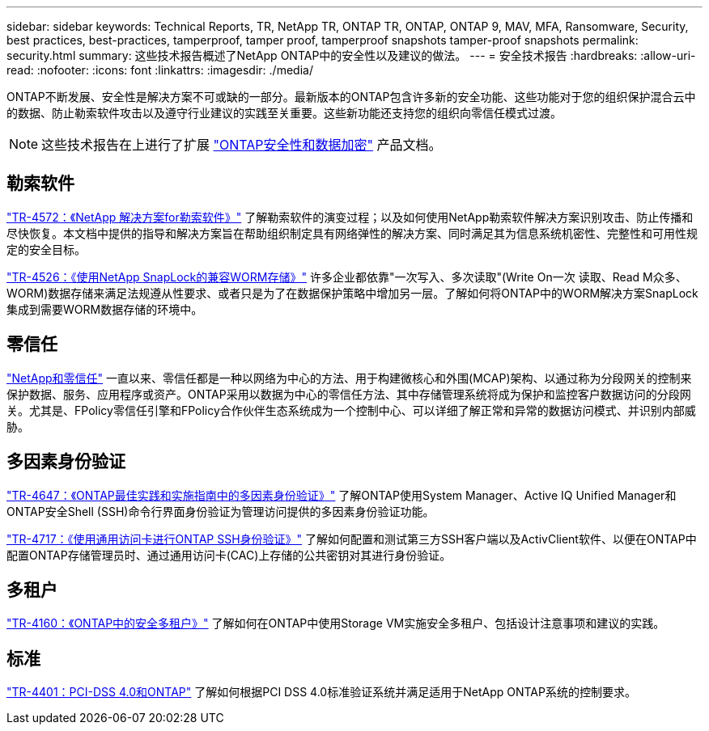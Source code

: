 ---
sidebar: sidebar 
keywords: Technical Reports, TR, NetApp TR, ONTAP TR, ONTAP, ONTAP 9, MAV, MFA, Ransomware, Security, best practices, best-practices, tamperproof, tamper proof, tamperproof snapshots tamper-proof snapshots 
permalink: security.html 
summary: 这些技术报告概述了NetApp ONTAP中的安全性以及建议的做法。 
---
= 安全技术报告
:hardbreaks:
:allow-uri-read: 
:nofooter: 
:icons: font
:linkattrs: 
:imagesdir: ./media/


[role="lead"]
ONTAP不断发展、安全性是解决方案不可或缺的一部分。最新版本的ONTAP包含许多新的安全功能、这些功能对于您的组织保护混合云中的数据、防止勒索软件攻击以及遵守行业建议的实践至关重要。这些新功能还支持您的组织向零信任模式过渡。

[NOTE]
====
这些技术报告在上进行了扩展 link:https://docs.netapp.com/us-en/ontap/security-encryption/index.html["ONTAP安全性和数据加密"] 产品文档。

====


== 勒索软件

link:https://docs.netapp.com/us-en/ontap/ransomware-solutions/ransomware-overview.html["TR-4572：《NetApp 解决方案for勒索软件》"^] 了解勒索软件的演变过程；以及如何使用NetApp勒索软件解决方案识别攻击、防止传播和尽快恢复。本文档中提供的指导和解决方案旨在帮助组织制定具有网络弹性的解决方案、同时满足其为信息系统机密性、完整性和可用性规定的安全目标。

link:https://www.netapp.com/pdf.html?item=/media/6158-tr4526.pdf["TR-4526：《使用NetApp SnapLock的兼容WORM存储》"^]
许多企业都依靠"一次写入、多次读取"(Write On一次 读取、Read M众多、WORM)数据存储来满足法规遵从性要求、或者只是为了在数据保护策略中增加另一层。了解如何将ONTAP中的WORM解决方案SnapLock集成到需要WORM数据存储的环境中。



== 零信任

link:https://docs.netapp.com/us-en/ontap/zero-trust/zero-trust-overview.html["NetApp和零信任"] 一直以来、零信任都是一种以网络为中心的方法、用于构建微核心和外围(MCAP)架构、以通过称为分段网关的控制来保护数据、服务、应用程序或资产。ONTAP采用以数据为中心的零信任方法、其中存储管理系统将成为保护和监控客户数据访问的分段网关。尤其是、FPolicy零信任引擎和FPolicy合作伙伴生态系统成为一个控制中心、可以详细了解正常和异常的数据访问模式、并识别内部威胁。



== 多因素身份验证

link:https://www.netapp.com/pdf.html?item=/media/17055-tr4647.pdf["TR-4647：《ONTAP最佳实践和实施指南中的多因素身份验证》"^]
了解ONTAP使用System Manager、Active IQ Unified Manager和ONTAP安全Shell (SSH)命令行界面身份验证为管理访问提供的多因素身份验证功能。

link:https://www.netapp.com/pdf.html?item=/media/17036-tr4717.pdf["TR-4717：《使用通用访问卡进行ONTAP SSH身份验证》"^]
了解如何配置和测试第三方SSH客户端以及ActivClient软件、以便在ONTAP中配置ONTAP存储管理员时、通过通用访问卡(CAC)上存储的公共密钥对其进行身份验证。



== 多租户

link:https://www.netapp.com/pdf.html?item=/media/16886-tr-4160.pdf["TR-4160：《ONTAP中的安全多租户》"^]
了解如何在ONTAP中使用Storage VM实施安全多租户、包括设计注意事项和建议的实践。



== 标准

link:https://www.netapp.com/pdf.html?item=/media/17180-tr4401.pdf["TR-4401：PCI-DSS 4.0和ONTAP"^]
了解如何根据PCI DSS 4.0标准验证系统并满足适用于NetApp ONTAP系统的控制要求。
